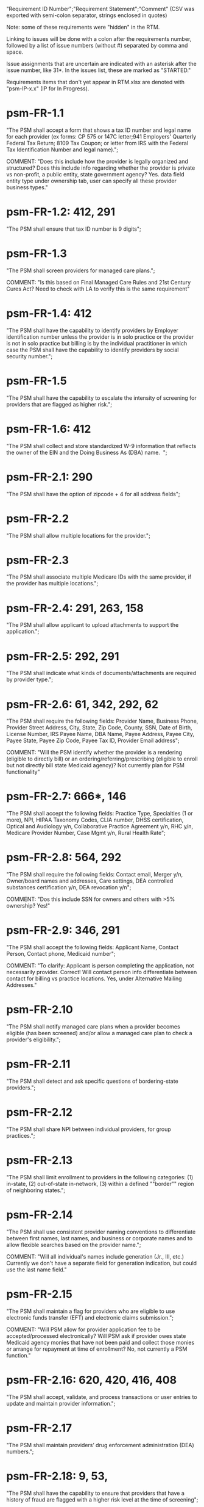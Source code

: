 "Requirement ID Number";"Requirement Statement";"Comment" 
(CSV was exported with semi-colon separator, strings enclosed in quotes)

Note: some of these requirements were "hidden" in the RTM.  

Linking to issues will be done with a colon after the requirements
number, followed by a list of issue numbers (without #) separated by
comma and space.

Issue assignments that are uncertain are indicated with an asterisk
after the issue number, like 31*.  In the issues list, these are marked
as "STARTED."

Requirements items that don't yet appear in RTM.xlsx are denoted with
"psm-IP-x.x" (IP for In Progress).

* psm-FR-1.1
"The PSM shall accept a form that shows a tax ID number and legal name
for each provider (ex forms: CP 575 or 147C letter;941 Employers'
Quarterly Federal Tax Return; 8109 Tax Coupon; or letter from IRS with
the Federal Tax Identification Number and legal name).";

COMMENT: "Does this include how the provider is legally organized and
structured?  Does this include info regarding whether the provider is
private vs non-profit, a public entity, state government agency?
Yes. data field entity type under ownership tab, user can specify all
these provider business types."
* psm-FR-1.2: 412, 291
"The PSM shall ensure that tax ID number is 9 digits";
* psm-FR-1.3
"The PSM shall screen providers for managed care plans."; 

COMMENT: "Is this based on Final Managed Care Rules and 21st Century
Cures Act?  Need to check with LA to verify this is the same
requirement"
* psm-FR-1.4: 412
"The PSM shall have the capability to identify providers by Employer
identification number unless the provider is in solo practice or the
provider is not in solo practice but billing is by the individual
practitioner in which case the PSM shall have the capability to identify
providers by social security number.";
* psm-FR-1.5
"The PSM shall have the capability to escalate the intensity of
screening for providers that are flagged as higher risk.";
* psm-FR-1.6: 412
"The PSM shall collect and store standardized W-9 information that
reflects the owner of the EIN and the Doing Business As (DBA) name.  ";
* psm-FR-2.1: 290
"The PSM shall have the option of zipcode + 4 for all address fields";
* psm-FR-2.2
"The PSM shall allow multiple locations for the provider.";
* psm-FR-2.3
"The PSM shall associate multiple Medicare IDs with the same provider,
if the provider has multiple locations.";
* psm-FR-2.4: 291, 263, 158
"The PSM shall allow applicant to upload attachments to support the
application.";
* psm-FR-2.5: 292, 291
"The PSM shall indicate what kinds of documents/attachments are required
by provider type.";
* psm-FR-2.6: 61, 342, 292, 62
"The PSM shall require the following fields: Provider Name, Business
Phone, Provider Street Address, City, State, Zip Code, County, SSN, Date
of Birth, License Number, IRS Payee Name, DBA Name, Payee Address, Payee
City, Payee State, Payee Zip Code, Payee Tax ID, Provider Email
address"; 

COMMENT: "Will the PSM identify whether the provider is a rendering
(eligible to directly bill) or an ordering/referring/prescribing
(eligible to enroll but not directly bill state Medicaid agency)?  Not
currently plan for PSM functionality"
* psm-FR-2.7: 666*, 146
"The PSM shall accept the following fields: Practice Type, Specialties
(1 or more), NPI, HIPAA Taxonomy Codes, CLIA number, DHSS certification,
Optical and Audiology y/n, Collaborative Practice Agreement y/n, RHC
y/n, Medicare Provider Number, Case Mgmt y/n, Rural Health Rate";
* psm-FR-2.8: 564, 292
"The PSM shall require the following fields: Contact email, Merger y/n,
Owner/board names and addresses, Care settings, DEA controlled
substances certification y/n, DEA revocation y/n"; 

COMMENT: "Dos this include SSN for owners and others with >5% ownership?
Yes!"
* psm-FR-2.9: 346, 291
"The PSM shall accept the following fields: Applicant Name, Contact
Person, Contact phone, Medicaid number"; 

COMMENT: "To clarify: Applicant is person completing the application,
not necessarily provider.  Correct!  Will contact person info
differentiate between contact for billing vs practice locations.  Yes,
under Alternative Mailing Addresses."
* psm-FR-2.10
"The PSM shall notify managed care plans when a provider becomes
eligible (has been screened) and/or allow a managed care plan to check a
provider's eligibility.";
* psm-FR-2.11
"The PSM shall detect and ask specific questions of bordering-state
providers.";
* psm-FR-2.12
"The PSM shall share NPI between individual providers, for group
practices.";
* psm-FR-2.13
"The PSM shall limit enrollment to providers in the following
categories: (1) in-state, (2) out-of-state in-network, (3) within a
defined ""border"" region of neighboring states.";
* psm-FR-2.14
"The PSM shall use consistent provider naming conventions to
differentiate between first names, last names, and business or corporate
names and to allow flexible searches based on the provider name.";


COMMENT: "Will all individual's names include generation (Jr., III,
etc.) Currently we don't have a separate field for generation
indication, but could use the last name field."
* psm-FR-2.15
"The PSM shall maintain a flag for providers who are eligible to use
electronic funds transfer (EFT) and electronic claims submission.";


COMMENT: "Will PSM allow for provider application fee to be
accepted/processed electronically?  Will PSM ask if provider owes state
Medicaid agency monies that have not been paid and collect those monies
or arrange for repayment at time of enrollment?  No, not currently a PSM
function."
* psm-FR-2.16: 620, 420, 416, 408
"The PSM shall accept, validate, and process transactions or user
entries to update and maintain provider information.";
* psm-FR-2.17
"The PSM shall maintain providers’ drug enforcement administration (DEA)
numbers.";
* psm-FR-2.18: 9, 53, 
"The PSM shall have the capability to ensure that providers that have a
history of fraud are flagged with a higher risk level at the time of
screening";
* psm-FR-2.19: 528, 166
"The PSM shall have the capability to capture critical attributes
including licensing information, financial data, and any other data
attributes which could impact a risk level.";
* psm-FR-2.20: 454, 192, 166
"The PSM shall collect and maintain licensure information to include at
a minimum, licensing state, license number, licensure begin and end
dates.  ";
* psm-FR-3.1
"The PSM shall provide a rejection reason if an application is
rejected.";
* psm-FR-3.2: 9, 53, 
"The PSM shall have the capability to create a high-risk list to ensure
that providers that are suspected or known to be fraudulent are flagged
at the time of screening.";
* psm-FR-3.3
"The PSM shall flag and route records for action if multiple internal
state assigned provider numbers are associated with a single provider.";
* psm-FR-3.4: 9, 53, 291
"The PSM shall separate providers into risk categories limited,
moderate, and high based on provider type, as established by CMS.";
* psm-FR-3.5: 17, 454, 289, 192
"The PSM shall screen limited-risk providers by verifying that the
provider or supplier meets all applicable federal regulations and state
requirements for the provider or supplier type, conducting license
verifications, including licensure verifications across state lines for
physicians, non-physician practitioners, providers and suppliers, and
conducting database checks on a pre-and post-enrollment basis to ensure
that providers and suppliers continue to meet the enrollment criteria
for their provider/supplier type.";
* psm-FR-3.6
"The PSM shall conduct a fingerprint-based criminal background check for
high-risk provider types."; 

COMMENT: "Will process to conduct FCBC include coordination with state's
program that is part of National Background Check Program?  Possible but
no specific requirement for this external interface currently.  How will
result be communicated to State agency's Fiscal Agent? Unknown at this
point.  Will be part of the integration with the other components of
MMIS."
* psm-FR-3.7: 9, 17, 
"The PSM shall change a provider's risk level due to: imposition of a
payment suspension within the previous 10 years; termination from
billing Medicaid; exclusion by the OIG; revocation of billing privileges
by a Medicare contractor within the previous 10 years (and such
provider/supplier is attempting to establish additional Medicare billing
privileges by enrolling as a new provider or supplier or establish
billing privileges for a new practice location); exclusion from any
federal health care program; subject to any final adverse action (as
defined in 42 CFR 424.502) within the past 10 years; instances in which
CMS lifts a temporary moratorium for a particular provider or supplier
type and a provider or supplier that was prevented from enrolling based
on the moratorium, applies for enrollment as a Medicare provider or
supplier at any time within 6 months from the date the moratorium was
lifted.";
* psm-FR-3.8
"The PSM shall compare monitoring statistics (e.g. license expirations
that were not caught within a month, total number of sanctions) from one
month to the next.";
* psm-FR-3.9
"The PSM shall have the capability to create a learning system to ensure
that observed negative trends factor back into screening rules so as to
flag suspicious enrollments early in the screening process, ensuring the
ability to detect and reduce/eliminate the incidence of false
positives.";
* psm-FR-3.10
"The PSM shall send letter confirming enrollment."; 

COMMENT: "How will this work if the State Medicaid agency has enrollment
requirements outside of what is collected/processed via PSM?  What else
is required from WV for the PSM?  It is possible for PSM to use workflow
to configure outside enrollment - will need additional requirements.
Otherwise, content of the letter could be configurable to indicate what
processes are completed."
* psm-FR-3.11
"The PSM shall notify providers 90 days before their enrollment expires,
so that they can go through revalidation.";
* psm-FR-3.12
"The PSM shall automatically reject applications that do not include all
mandatory information.";
* psm-FR-3.13: 17, 546*, 446, 416, 356, 349, 289, 273, 166
"The PSM shall have the capability to track and support the screening of
applications (and ongoing provider updates) for National Provider
Identifier (NPIs), State licenses, Specialty Board certification as
appropriate, review team visits when necessary, and any other State
and/or Federal Requirement.";
* psm-FR-3.14: 17, 192
"The PSM shall cross-reference license and sanction information with
other state or federal agencies.";
* psm-FR-3.15: 378
"The PSM shall have the turnaround time for performing automated checks
typical for a web based system";
* psm-FR-3.16: 420, 369, 336, 328, 192
"The PSM shall provide comprehensive verification of all (verifiable)
data fields for all providers enrolled";
* psm-FR-3.17: 113*, 125*, 165, 
"The PSM shall improve efficiency of the Screening Solution in terms of
cost and schedule to actually implement ";
* psm-FR-3.18: 528
"The PSM shall Improve effectiveness of the risk-screening model in
detecting fraud based issues";
* psm-FR-3.19: 528
"The PSM shall Improve technical soundness of risk-scoring in flagging
potential fraudulent patterns and tendencies";
* psm-FR-3.20: 160
"The PSM shall define a common workflow for collecting enrollment
information of individual providers";
* psm-FR-3.21: 600
"The PSM shall save administrative/infrastructure cost by providing a
multi-tenant provider screening solution";
* psm-FR-3.22: 454
"The PSM shall reduce the time needed by providers to submit new/renewal
application information and resolve discrepancies.";
* psm-FR-3.23: 11, 546, 378
"The PSM shall reduce processing and transaction time for submitting and
receiving queries to authoritative data sources regarding provider
credentials and sanctions.";
* psm-FR-3.24: 336
"The PSM shall validate, and/or verify that all data items that contain
self-checking digits (e.g., National Provider Identifier) passes a
specified check-digit test. ";
* psm-FR-4.1
"The PSM shall show a list of settings in which a provider might see
clients/patients, including ""Other.""";
* psm-FR-4.2
"The PSM shall allow applicants to choose multiple care settings.";
* psm-FR-4.3: 620, 564, 416, 412, 408
"The PSM shall allow providers to update information and initiate
re-screening process (e.g., in the following situations: name change,
change of ownership/operator - whether or not it is the same practice
location, address change, Federal Tax Identification Number change at
same practice location, change from Social Security Number to Federal
Tax Identification Number at same practice location, change from Federal
Tax Identification Number to Social Security Number at same
practice location, payment name or address change, and additional
service location)";
* psm-FR-4.4
"The PSM shall provide space for results of on-site visits, for
moderate- and high-risk provider types.";
* psm-FR-4.5
"The PSM shall support the Extract, Transform and Load (ETL) processes
from real-time  web services or batch processes.";
* psm-FR-5.1
"The PSM shall issue Medicaid provider ID number to each approved
provider."; 

COMMENT: "Medicaid provider ID aka Atypical Provider Identifier (API).
Could be part of the help tip to include API.  If necessary, could
change the Medicaid provider ID text field by adding the following: (or
Atypical Provider Identifier)."
* psm-FR-5.2
"The PSM shall allow providers to terminate their enrollment on a
specified date."; 

COMMENT: "PSM should capture a termination reason code.  Need a list of
termination reason code from WV. Have requirement for termination screen
but not implemented yet in PSM.  "
* psm-FR-5.3
"The PSM shall require providers to give 30 days notice before
terminating enrollment.";
* psm-FR-5.4
"The PSM shall require PC Plus providers to give 90 days notice before
terminating enrollment.";
* psm-FR-5.5: 41*, 79, 
"The PSM shall maintain the capability to limit billing and providers to
certain benefit plans, services, by procedure codes, ranges of procedure
codes, member age or by provider type(s) or as otherwise directed by the
State.";
* psm-FR-5.6: 127*, 
"The PSM shall require revalidation period to be configurable.";
* psm-FR-5.7
"PSM shall terminate enrollment if revalidation is not completed.  ";
* psm-FR-5.8
"The PSM shall capture a termination reason code that is provided by the
State";
* psm-FR-6.1: 476
"The PSM shall download all monitoring risk scores for each month as a
CSV";
* psm-FR-6.2
"The PSM shall maintain date-specific provider enrollment and
demographic data.";
* psm-FR-6.3
"The PSM shall maintain an audit trail of all updates to the provider
data, for a time period specified by the state.";
* psm-FR-6.4
"The PSM shall remember previous rejected providers and reasons for
rejection corresponding form fields";
* psm-FR-6.5: 476
"The PSM shall, to extent permitted by law, make screening data
available for analytics and other reporting purposes."; 

COMMENT: "Does this include development of and tech support for common
enrollment reports? Tech support for ad hoc reports?  Tech support
report will be provided separately and not part of PSM.  Currently no
reporting against database with PSM, this would be a separate
requirement for ad-hoc report generation.  Question for WV: what reports
are you interested in?"
* psm-FR-6.6
"The PSM shall keep a record of the date of each screening/monitoring
event, the score, and the agencies decision for each provider.";
* psm-FR-6.7: 289
"The PSM shall store monthly audit record for a provider even if their
information has not changed.";
* psm-FR-6.8
"The PSM shall provide an input to document the nature for the type of
screening/monitoring event, the score, and the agencies decision for
each provider.";
* psm-FR-7.1: 155, 159, 195, 458, 424, 422, 406, 396, 356, 265
"The PSM shall provide per-field instructions on the application
screen.";
* psm-FR-7.2: 29*, 458, 424, 404, 396, 389, 338, 298, 172, 154
"The PSM shall provide detailed instructions for completing the
application via a Help link.";
* psm-FR-7.3
"The PSM shall not send re-screening results to admin for review if
provider information has not changed.";
* psm-FR-7.4: 161, 167
"The PSM shall provide a screen to verify entered information.";
* psm-FR-7.5: 432, 291
"The PSM shall allow applicant to edit entered information.";
* psm-FR-7.6: 566, 291, 168
"The PSM shall allow applicant to print application for their records.";
* psm-FR-7.7: 291
"The PSM shall allow applicant to save a partial application as a
draft.";
* psm-FR-7.8: 292
"The PSM shall indicate which fields are required.";
* psm-FR-7.9: 291
"The PSM shall prevent application submission if required fields are
empty.";
* psm-FR-7.10
"The PSM shall show integrated history of a provider record -- allow
users to scroll back in history to see changes over time without needing
to navigate to separate files.";
* psm-FR-7.11: 420, 378, 291
"The PSM shall validate entered information as provider fills out
application (not at the end of the process).";
* psm-FR-7.12
"The PSM shall provide a configurable time frame for a ""stale""
enrollment draft application. ";
* psm-FR-8.1
"The PSM shall support communications to and from providers and track
and monitor responses to the communications.";
* psm-FR-8.2
"The PSM shall generate information requests, correspondence, or
notifications based on the status of the application for enrollment.";
* psm-FR-8.3
"The PSM shall support automated criminal background checks for all
providers as specified by the State.";
* psm-FR-8.4
"The PSM shall produce notices to applicants of pending status,
approval, or rejection of their applications.";
* psm-FR-8.5: 185
"The PSM shall add a attestation, using configurable link or text, to
the reading and understanding of the required state Medicaid agency
materials prior to enrollment.  ";
* psm-FR-9.1: 672, 260, 79
"The PSM shall integrate provider-type business rules described in the
Enrollment Information Guide into the system.";
* psm-FR-9.2
"The PSM shall integrate records with MO HealthNet.";
* psm-FR-9.3
"The PSM shall support a provider appeals process in compliance with
federal guidelines (42 CFR 431.105)";
* psm-FR-9.4
"The PSM shall verify provider eligibility in support of other system
processes, i.e. payment of claims.";
* psm-FR-9.5: 1, 3, 35, 87, 147, 2
"The PSM shall ensure proprietary interfaces and protocols between
modules are not used.";
* psm-FR-10.1
"The PSM shall validate HIPAA Taxonomy codes against
http://www.wpc-edi.com/codes/taxonomy";
* psm-II-1.1
"The PSM shall use a mix of manual and automated business processes.";
* psm-II-2.1: 31*, 91, 88
"The PSM shall perform advanced information monitoring and routes system
alerts and alarms to communities of interest when the system detects
unusual conditions."; 

COMMENT: "Log file and screen alert to the operator (e.g. lost
connectivity to external system/database)"
* psm-II-2.2: 21, 236, 224
"The PSM shall use a standards for message format to ensure
interoperability (e.g. XML JSON)";
* psm-II-2.3: 21, 236, 224
"Transport interoperability - The PSM shall comply with standard data
transfer protocols as applicable to health IT systems, their constituent
elements/modules, and services"; 

COMMENT: "Currently using FHIR protocol "
* psm-II-2.4: 21, 236, 224
"Syntactic interoperability - The PSM shall comply with national
standards for data message formatting, as applicable to health IT
systems, their constituent elements/modules, and services ";
* psm-II-2.5: 236
"Semantic interoperability - The PSM shall use standardized code sets to
enable the processing and interpretation of received data as applicable
to health IT systems."; 

COMMENT: "Evidence: PSM is currently using NPI as a standardized code
set demonstration, allowing loading of the provider type code "
* psm-II-3.1
"The PSM shall adopt MITA-recommended ESB, automated arrangement,
coordination, and management of system.";
* psm-II-3.2
"The PSM shall conduct reliable messaging, including guaranteed message
delivery (without duplicates) and support for non-deliverable
messages."; 

COMMENT: "Evidence: documentation for ESB integration"
* psm-II-4.1: 236, 224
"The PSM shall use RESTful and/or SOAP-based web services for seamless
coordination and integration with other U.S. Department of Health &
Human Services (HHS) applications and intrastate agencies.";
* psm-II-4.2: 466, 30
"The PSM shall document all interfaces in an Interface Control Document
(ICD), along with how those interfaces are maintained.";
* psm-II-4.3: 157*, 
"Loosely coupled APIs - The PSM module dependencies shall be minimized
to the greatest extent possible.";
* psm-II-4.4: 466, 446*, 30
"Clearly documented - The PSM shall provide detailed API documentation
provided for every API. ";
* psm-SA-3.1: 57*, 139*, 466
"The PSM shall support the architecture adopted to preserve the ability
to efficiently, effectively, and appropriately exchange data with other
participants in the health and human services enterprise."; 

COMMENT: "Satified with the API requirements"
* psm-SA-4.3: 466
"The PSM design documents shall utilize a widely supported modeling
language (e.g., UML, BPMN).";
* psm-IA-4.1: 466
"The PSM shall support a Logical Data Model (LDM) in the identification
of data classes, attributes, relationships, standards, and code sets for
intrastate exchange.";
* psm-IU-3.1: 572, 386, 274, 262, 260, 79
"The PSM of shall use standardized business rules definitions that
reside in a separate application or rules engine.";
* psm-IU-4.3: 466
"The PSM shall provide an architecture diagram depicting how it is
technically structured."; 

COMMENT: "This is requested by Anshuman during the 8/10/17 PSM status
meeting"
* psm-AD-2.5: 638, 298
"To the greatest extent possible, the PSM shall be browser agnostic. ";
* psm-AD-5.4: 33, 149, 171, 175, 10, 398, 326
"The PSM shall support a user security profile that controls user access
rights to data categories and system functions.";
* psm-AD-5.11: 181, 414, 32
"The PSM shall have standard Access Control specifications to include:
(i) Assigning a unique name and/or number for identifying and tracking
user identity. (Required) (iii) Implementing electronic procedures that
terminate an electronic session after a predetermined time of
inactivity. (Addressable) ";
* psm-AD-5.12: 39*, 149, 528, 10, 398, 326
"The PSM shall support roles and responsibilities of individuals that
are separated through assigned information access authorization as
necessary to prevent malevolent activity.";
* psm-AD-5.15: 414
"After 15 minutes of inactivity, the PSM shall initiate a session lock;
the session lock should remain in place until the user reestablishes
access using established identification and authentication procedures.";
* psm-AD-5.17: 614, 465, 104, 34
"The PSM shall use only FIPS Pub 140-2-approved (or higher) encryption
algorithms.";
* psm-PH-1.1
"The PSM shall verify that required data items are present and retained
(See SMM 11375) including all data needed for State or Federal reporting
requirements.";
* psm-PH-1.2
"The PSM shall check Provider Screening Applications to ensure that all
required attachments, per the reference records or edits, have been
received and maintained for audit purposes or have been submitted prior
to the Provider Screening Applications and a prior authorization has
been established.";
* psm-PH-1.3
"The PSM shall verify that all data necessary for legal requirements are
retained.";
* psm-PH-1.4: 352
"The PSM shall verify that all dates are valid and reasonable.";
* psm-IP-1.1: 5, 45, 111, 189, 482, 458, 456, 351, 350, 312, 300, 280, 254, 186, 56, 51, 19, 6
"The PSM shall have an open source repository and source code base
organized to be welcoming to outside contributors."
* psm-IP-1.2: 189, 638, 604, 518, 438, 351, 304, 266, 250, 222, 218, 210, 206, 204, 194, 150
"The PSM shall include and undergo automated testing at regular
intervals, through continuous integration and deployment processes.
The PSM shall also undergo manual testing and QA as needed."
* psm-IP-1.3: 16, 626, 616, 582, 520, 392, 320, 252, 242, 214, 78, 36, 12, 2
"The PSM shall use modern source code dependency management techniques, and shall use up-to-date versions of upstream third-party dependencies."
* psm-IP-1.4: 600, 472, 458, 452, 386, 370, 280, 254, 248, 188, 148, 129, 124, 73, 28, 7
"The PSM shall use documented build, test, release, and installation processes that are automated as much as possible, for both development and production use."
* psm-IP-1.5: 596, 468, 208, 139, 103, 101, 26, 12, 8, 4
"The PSM shall use D.R.Y. coding principles to avoid unnecessary complexity, inflexibility, redundancy, and denormalization in the source code and database schemas."
* psm-IP-1.6: 588
"The PSM shall use system resources efficiently and in proportion to operational demands and data size."
* psm-IP-2.1: 39, 79*, 177*, 386
"The PSM shall be configurable where feasible."
* psm-IP-2.3: 92, 498, 476, 468, 34
"The PSM shall be secure from unauthorized access or use, and shall sanitize inputs and outputs where possible so as to avoid compromising itself or other systems."
* psm-IP-3.1: 65, 163*, 554, 553, 510, 518, 467, 516, 514, 512, 508
"The PSM shall be accessible in compliance with Section 508 of the
Rehabilitation Act."
* psm-IP-3.2: 169, 692, 672*, 668, 622, 618, 612, 586, 566, 556, 546, 504, 454, 440, 432, 396, 378, 376, 362, 360, 354, 340, 336, 328, 308, 301, 282, 261, 238, 184, 176, 162, 158, 156, 154, 152, 108, 106, 74, 34
"The PSM's user interface shall be as simple, comprehensible, navigable, reliable, robust in the face of error, and responsive as possible."
* psm-IP-3.3: 612, 496, 174
"The PSM shall support searching and pattern-matching based on all fields accepted as input (and based on all reasonable combinations of such fields)."
* psm-IP-3.4: 486
"The PSM shall have the ability to enforce limits on the number of providers of a given type enrolled simultaneously."
* psm-IP-3.5: 170
"The PSM shall support admin-configurable automated re-screening.  C.f. psm-FR-7.3."
* psm-IP-3.6: 426, 394, 374, 349
FOR FUTURE FEATURES -- bucket for things not required for 1.0 (though some of them might be nice to have, like #394 and #374)

